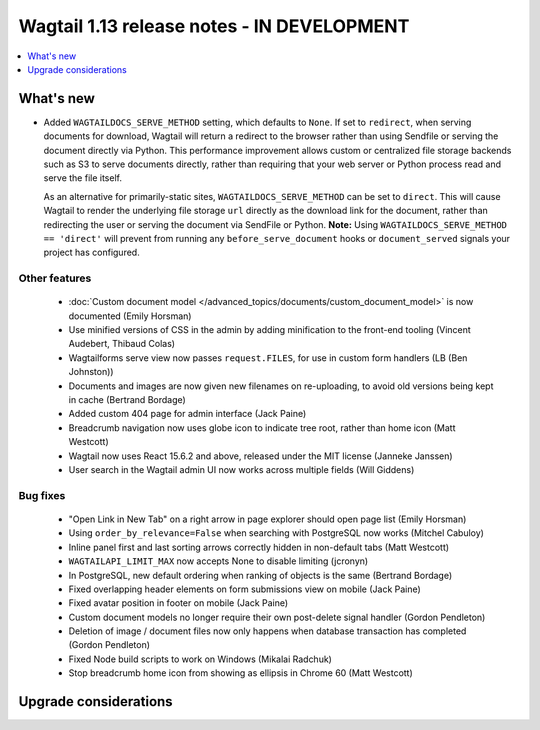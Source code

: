 ===========================================
Wagtail 1.13 release notes - IN DEVELOPMENT
===========================================

.. contents::
    :local:
    :depth: 1


What's new
==========

* Added ``WAGTAILDOCS_SERVE_METHOD`` setting, which defaults to ``None``. If set to ``redirect``,
  when serving documents for download, Wagtail will return a redirect to the browser rather than
  using Sendfile or serving the document directly via Python. This performance improvement allows
  custom or centralized file storage backends such as S3 to serve documents directly, rather than
  requiring that your web server or Python process read and serve the file itself.

  As an alternative for primarily-static sites, ``WAGTAILDOCS_SERVE_METHOD`` can be set to
  ``direct``. This will cause Wagtail to render the underlying file storage ``url`` directly as the
  download link for the document, rather than redirecting the user or serving the document via
  SendFile or Python. **Note:** Using ``WAGTAILDOCS_SERVE_METHOD == 'direct'`` will prevent from
  running any ``before_serve_document`` hooks or ``document_served`` signals your project has
  configured.

Other features
~~~~~~~~~~~~~~

 * :doc:`Custom document model </advanced_topics/documents/custom_document_model>` is now documented (Emily Horsman)
 * Use minified versions of CSS in the admin by adding minification to the front-end tooling (Vincent Audebert, Thibaud Colas)
 * Wagtailforms serve view now passes ``request.FILES``, for use in custom form handlers (LB (Ben Johnston))
 * Documents and images are now given new filenames on re-uploading, to avoid old versions being kept in cache (Bertrand Bordage)
 * Added custom 404 page for admin interface (Jack Paine)
 * Breadcrumb navigation now uses globe icon to indicate tree root, rather than home icon (Matt Westcott)
 * Wagtail now uses React 15.6.2 and above, released under the MIT license (Janneke Janssen)
 * User search in the Wagtail admin UI now works across multiple fields (Will Giddens)

Bug fixes
~~~~~~~~~

 * "Open Link in New Tab" on a right arrow in page explorer should open page list (Emily Horsman)
 * Using ``order_by_relevance=False`` when searching with PostgreSQL now works (Mitchel Cabuloy)
 * Inline panel first and last sorting arrows correctly hidden in non-default tabs (Matt Westcott)
 * ``WAGTAILAPI_LIMIT_MAX`` now accepts None to disable limiting (jcronyn)
 * In PostgreSQL, new default ordering when ranking of objects is the same (Bertrand Bordage)
 * Fixed overlapping header elements on form submissions view on mobile (Jack Paine)
 * Fixed avatar position in footer on mobile (Jack Paine)
 * Custom document models no longer require their own post-delete signal handler (Gordon Pendleton)
 * Deletion of image / document files now only happens when database transaction has completed (Gordon Pendleton)
 * Fixed Node build scripts to work on Windows (Mikalai Radchuk)
 * Stop breadcrumb home icon from showing as ellipsis in Chrome 60 (Matt Westcott)


Upgrade considerations
======================
